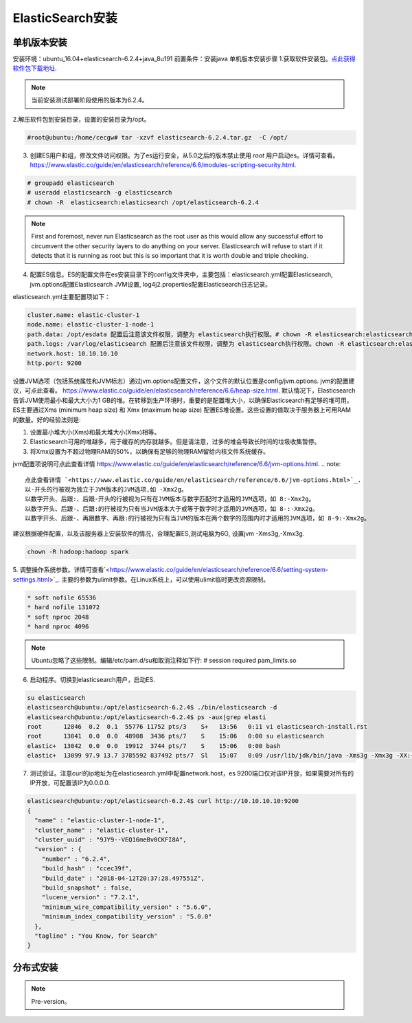 ElasticSearch安装
~~~~~~~~~~~~~~~~~~~~~

单机版本安装
------------
安装环境：ubuntu_16.04+elasticsearch-6.2.4+java_8u191
前置条件：安装java 
单机版本安装步骤
1.获取软件安装包。`点此获得软件包下载地址 <https://www.elastic.co/downloads/elasticsearch>`_.

.. note::

 当前安装测试部署阶段使用的版本为6.2.4。

2.解压软件包到安装目录，设置的安装目录为/opt。

.. code-block:: console

 #root@ubuntu:/home/cecgw# tar -xzvf elasticsearch-6.2.4.tar.gz  -C /opt/

.. end

3. 创建ES用户和组，修改文件访问权限。为了es运行安全，从5.0之后的版本禁止使用 `root` 用户启动es。详情可查看。`<https://www.elastic.co/guide/en/elasticsearch/reference/6.6/modules-scripting-security.html>`_.


.. code-block:: console

 # groupadd elasticsearch
 # useradd elasticsearch -g elasticsearch
 # chown -R  elasticsearch:elasticsearch /opt/elasticsearch-6.2.4

.. end

.. note::

  First and foremost, never run Elasticsearch as the root user as this would allow any successful effort to circumvent the other security layers to do anything on your server. Elasticsearch will refuse to start if it detects that it is running as root but this is so important that it is worth double and triple checking.  

4. 配置ES信息。ES的配置文件在es安装目录下的config文件夹中，主要包括：elasticsearch.yml配置Elasticsearch, jvm.options配置Elasticsearch JVM设置, log4j2.properties配置Elasticsearch日志记录。

elasticsearch.yml主要配置项如下：

.. code-block:: console

 cluster.name: elastic-cluster-1
 node.name: elastic-cluster-1-node-1
 path.data: /opt/esdata 配置后注意该文件权限，调整为 elasticsearch执行权限。# chown -R elasticsearch:elasticsearch /opt/esdata
 path.logs: /var/log/elasticsearch 配置后注意该文件权限，调整为 elasticsearch执行权限。chown -R elasticsearch:elasticsearch /var/log/elasticsearch 
 network.host: 10.10.10.10
 http.port: 9200

.. end

设置JVM选项（包括系统属性和JVM标志）通过jvm.options配置文件，这个文件的默认位置是config/jvm.options.
jvm的配置建议，可点此查看。 `<https://www.elastic.co/guide/en/elasticsearch/reference/6.6/heap-size.html>`_.
默认情况下，Elasticsearch告诉JVM使用最小和最大大小为1 GB的堆。在转移到生产环境时，重要的是配置堆大小，以确保Elasticsearch有足够的堆可用。
ES主要通过Xms (minimum heap size) 和 Xmx (maximum heap size) 配置ES堆设置。这些设置的值取决于服务器上可用RAM的数量。好的经验法则是:


1) 设置最小堆大小(Xms)和最大堆大小(Xmx)相等。


2) Elasticsearch可用的堆越多，用于缓存的内存就越多。但是请注意，过多的堆会导致长时间的垃圾收集暂停。


3) 将Xmx设置为不超过物理RAM的50%，以确保有足够的物理RAM留给内核文件系统缓存。

jvm配置项说明可点此查看详情 `<https://www.elastic.co/guide/en/elasticsearch/reference/6.6/jvm-options.html>`_.
.. note::

  点此查看详情 `<https://www.elastic.co/guide/en/elasticsearch/reference/6.6/jvm-options.html>`_.
  以-开头的行被视为独立于JVM版本的JVM选项,如 -Xmx2g。
  以数字开头、后跟:、后跟-开头的行被视为只有在JVM版本与数字匹配时才适用的JVM选项，如 8:-Xmx2g。
  以数字开头、后跟-、后跟:的行被视为只有当JVM版本大于或等于数字时才适用的JVM选项，如 8-:-Xmx2g。
  以数字开头、后跟-、再跟数字、再跟:的行被视为只有当JVM的版本在两个数字的范围内时才适用的JVM选项，如 8-9:-Xmx2g。

.. end  
建议根据硬件配置，以及该服务器上安装软件的情况，合理配置ES,测试电脑为6G, 设置jvm -Xms3g,-Xmx3g.

.. code-block:: console

  chown -R hadoop:hadoop spark

.. end

5. 调整操作系统参数。详情可查看`<https://www.elastic.co/guide/en/elasticsearch/reference/6.6/setting-system-settings.html>`_.
主要的参数为ulimit参数。在Linux系统上，可以使用ulimit临时更改资源限制。

.. code-block:: console

	* soft nofile 65536
	* hard nofile 131072
	* soft nproc 2048
	* hard nproc 4096

.. end

.. note::

 Ubuntu忽略了这些限制。编辑/etc/pam.d/su和取消注释如下行:
 # session    required   pam_limits.so

6. 启动程序。切换到elasticsearch用户，启动ES.

.. code-block:: console
    
        su elasticsearch
        elasticsearch@ubuntu:/opt/elasticsearch-6.2.4$ ./bin/elasticsearch -d
	elasticsearch@ubuntu:/opt/elasticsearch-6.2.4$ ps -aux|grep elasti
	root      12846  0.2  0.1  55776 11752 pts/3    S+   13:56   0:11 vi elasticsearch-install.rst
	root      13041  0.0  0.0  48908  3436 pts/7    S    15:06   0:00 su elasticsearch
	elastic+  13042  0.0  0.0  19912  3744 pts/7    S    15:06   0:00 bash
	elastic+  13099 97.9 13.7 3785592 837492 pts/7  Sl   15:07   0:09 /usr/lib/jdk/bin/java -Xms3g -Xmx3g -XX:+UseConcMarkSweepGC -XX:CMSInitiatingOccupancyFraction=75 -XX:+UseCMSInitiatingOccupancyOnly -XX:+AlwaysPreTouch -Xss1m -Djava.awt.headless=true -Dfile.encoding=UTF-8 -Djna.nosys=true -XX:-OmitStackTraceInFastThrow -Dio.netty.noUnsafe=true -Dio.netty.noKeySetOptimization=true -Dio.netty.recycler.maxCapacityPerThread=0 -Dlog4j.shutdownHookEnabled=false -Dlog4j2.disable.jmx=true -Djava.io.tmpdir=/tmp/elasticsearch.ZJf8mMJK -XX:+HeapDumpOnOutOfMemoryError -XX:+PrintGCDetails -XX:+PrintGCDateStamps -XX:+PrintTenuringDistribution -XX:+PrintGCApplicationStoppedTime -Xloggc:logs/gc.log -XX:+UseGCLogFileRotation -XX:NumberOfGCLogFiles=32 -XX:GCLogFileSize=64m -Des.path.home=/opt/elasticsearch-6.2.4 -Des.path.conf=/opt/elasticsearch-6.2.4/config -cp /opt/elasticsearch-6.2.4/lib/* org.elasticsearch.bootstrap.Elasticsearch -d

.. end

7. 测试验证。注意curl的ip地址为在elasticsearch.yml中配置network.host，es 9200端口仅对该IP开放，如果需要对所有的IP开放，可配置该IP为0.0.0.0.

.. code-block:: console

	elasticsearch@ubuntu:/opt/elasticsearch-6.2.4$ curl http://10.10.10.10:9200
	{
	  "name" : "elastic-cluster-1-node-1",
	  "cluster_name" : "elastic-cluster-1",
	  "cluster_uuid" : "9JY9--VEQ16meBv0CKFI8A",
	  "version" : {
	    "number" : "6.2.4",
	    "build_hash" : "ccec39f",
	    "build_date" : "2018-04-12T20:37:28.497551Z",
	    "build_snapshot" : false,
	    "lucene_version" : "7.2.1",
	    "minimum_wire_compatibility_version" : "5.6.0",
	    "minimum_index_compatibility_version" : "5.0.0"
	  },
	  "tagline" : "You Know, for Search"
	}

.. end


分布式安装
----------









.. Note::
   
   Pre-version。

